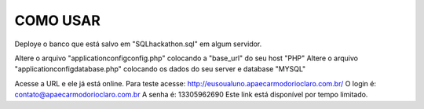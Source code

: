 ###################
COMO USAR
###################

Deploye o banco que está salvo em "SQL\hackathon.sql" em algum servidor.

Altere o arquivo "application\config\config.php" colocando a "base_url" do seu host "PHP"
Altere o arquivo "application\config\database.php" colocando os dados do seu server e database "MYSQL"

Acesse a URL e ele já está online.
Para teste acesse: http://eusoualuno.apaecarmodorioclaro.com.br/
O login é: contato@apaecarmodorioclaro.com.br
A senha é: 13305962690
Este link está disponível por tempo limitado.

